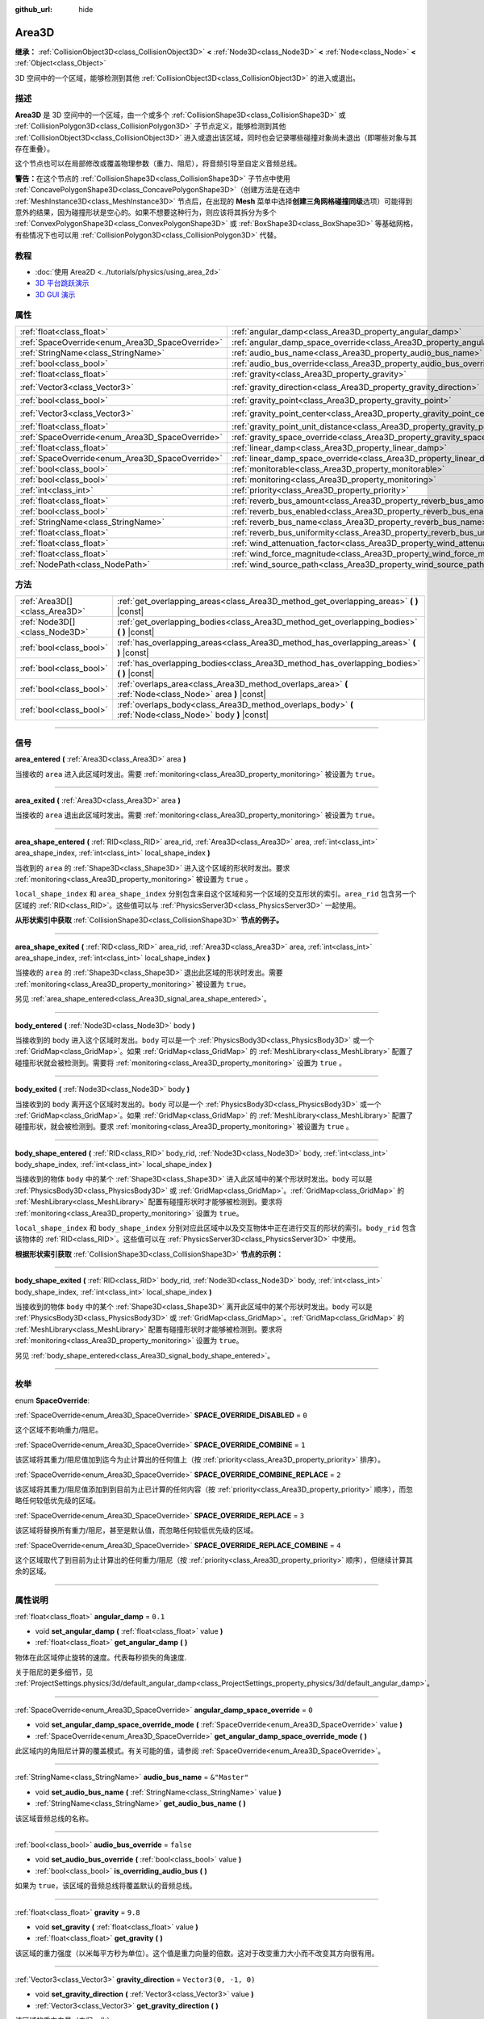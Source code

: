 :github_url: hide

.. DO NOT EDIT THIS FILE!!!
.. Generated automatically from Godot engine sources.
.. Generator: https://github.com/godotengine/godot/tree/master/doc/tools/make_rst.py.
.. XML source: https://github.com/godotengine/godot/tree/master/doc/classes/Area3D.xml.

.. _class_Area3D:

Area3D
======

**继承：** :ref:`CollisionObject3D<class_CollisionObject3D>` **<** :ref:`Node3D<class_Node3D>` **<** :ref:`Node<class_Node>` **<** :ref:`Object<class_Object>`

3D 空间中的一个区域，能够检测到其他 :ref:`CollisionObject3D<class_CollisionObject3D>` 的进入或退出。

.. rst-class:: classref-introduction-group

描述
----

**Area3D** 是 3D 空间中的一个区域，由一个或多个 :ref:`CollisionShape3D<class_CollisionShape3D>` 或 :ref:`CollisionPolygon3D<class_CollisionPolygon3D>` 子节点定义，能够检测到其他 :ref:`CollisionObject3D<class_CollisionObject3D>` 进入或退出该区域，同时也会记录哪些碰撞对象尚未退出（即哪些对象与其存在重叠）。

这个节点也可以在局部修改或覆盖物理参数（重力、阻尼），将音频引导至自定义音频总线。

\ **警告：**\ 在这个节点的 :ref:`CollisionShape3D<class_CollisionShape3D>` 子节点中使用 :ref:`ConcavePolygonShape3D<class_ConcavePolygonShape3D>`\ （创建方法是在选中 :ref:`MeshInstance3D<class_MeshInstance3D>` 节点后，在出现的 **Mesh** 菜单中选择\ **创建三角网格碰撞同级**\ 选项）可能得到意外的结果，因为碰撞形状是空心的。如果不想要这种行为，则应该将其拆分为多个 :ref:`ConvexPolygonShape3D<class_ConvexPolygonShape3D>` 或 :ref:`BoxShape3D<class_BoxShape3D>` 等基础网格，有些情况下也可以用 :ref:`CollisionPolygon3D<class_CollisionPolygon3D>` 代替。

.. rst-class:: classref-introduction-group

教程
----

- :doc:`使用 Area2D <../tutorials/physics/using_area_2d>`

- `3D 平台跳跃演示 <https://godotengine.org/asset-library/asset/125>`__

- `3D GUI 演示 <https://godotengine.org/asset-library/asset/127>`__

.. rst-class:: classref-reftable-group

属性
----

.. table::
   :widths: auto

   +-------------------------------------------------+---------------------------------------------------------------------------------------+-----------------------+
   | :ref:`float<class_float>`                       | :ref:`angular_damp<class_Area3D_property_angular_damp>`                               | ``0.1``               |
   +-------------------------------------------------+---------------------------------------------------------------------------------------+-----------------------+
   | :ref:`SpaceOverride<enum_Area3D_SpaceOverride>` | :ref:`angular_damp_space_override<class_Area3D_property_angular_damp_space_override>` | ``0``                 |
   +-------------------------------------------------+---------------------------------------------------------------------------------------+-----------------------+
   | :ref:`StringName<class_StringName>`             | :ref:`audio_bus_name<class_Area3D_property_audio_bus_name>`                           | ``&"Master"``         |
   +-------------------------------------------------+---------------------------------------------------------------------------------------+-----------------------+
   | :ref:`bool<class_bool>`                         | :ref:`audio_bus_override<class_Area3D_property_audio_bus_override>`                   | ``false``             |
   +-------------------------------------------------+---------------------------------------------------------------------------------------+-----------------------+
   | :ref:`float<class_float>`                       | :ref:`gravity<class_Area3D_property_gravity>`                                         | ``9.8``               |
   +-------------------------------------------------+---------------------------------------------------------------------------------------+-----------------------+
   | :ref:`Vector3<class_Vector3>`                   | :ref:`gravity_direction<class_Area3D_property_gravity_direction>`                     | ``Vector3(0, -1, 0)`` |
   +-------------------------------------------------+---------------------------------------------------------------------------------------+-----------------------+
   | :ref:`bool<class_bool>`                         | :ref:`gravity_point<class_Area3D_property_gravity_point>`                             | ``false``             |
   +-------------------------------------------------+---------------------------------------------------------------------------------------+-----------------------+
   | :ref:`Vector3<class_Vector3>`                   | :ref:`gravity_point_center<class_Area3D_property_gravity_point_center>`               | ``Vector3(0, -1, 0)`` |
   +-------------------------------------------------+---------------------------------------------------------------------------------------+-----------------------+
   | :ref:`float<class_float>`                       | :ref:`gravity_point_unit_distance<class_Area3D_property_gravity_point_unit_distance>` | ``0.0``               |
   +-------------------------------------------------+---------------------------------------------------------------------------------------+-----------------------+
   | :ref:`SpaceOverride<enum_Area3D_SpaceOverride>` | :ref:`gravity_space_override<class_Area3D_property_gravity_space_override>`           | ``0``                 |
   +-------------------------------------------------+---------------------------------------------------------------------------------------+-----------------------+
   | :ref:`float<class_float>`                       | :ref:`linear_damp<class_Area3D_property_linear_damp>`                                 | ``0.1``               |
   +-------------------------------------------------+---------------------------------------------------------------------------------------+-----------------------+
   | :ref:`SpaceOverride<enum_Area3D_SpaceOverride>` | :ref:`linear_damp_space_override<class_Area3D_property_linear_damp_space_override>`   | ``0``                 |
   +-------------------------------------------------+---------------------------------------------------------------------------------------+-----------------------+
   | :ref:`bool<class_bool>`                         | :ref:`monitorable<class_Area3D_property_monitorable>`                                 | ``true``              |
   +-------------------------------------------------+---------------------------------------------------------------------------------------+-----------------------+
   | :ref:`bool<class_bool>`                         | :ref:`monitoring<class_Area3D_property_monitoring>`                                   | ``true``              |
   +-------------------------------------------------+---------------------------------------------------------------------------------------+-----------------------+
   | :ref:`int<class_int>`                           | :ref:`priority<class_Area3D_property_priority>`                                       | ``0``                 |
   +-------------------------------------------------+---------------------------------------------------------------------------------------+-----------------------+
   | :ref:`float<class_float>`                       | :ref:`reverb_bus_amount<class_Area3D_property_reverb_bus_amount>`                     | ``0.0``               |
   +-------------------------------------------------+---------------------------------------------------------------------------------------+-----------------------+
   | :ref:`bool<class_bool>`                         | :ref:`reverb_bus_enabled<class_Area3D_property_reverb_bus_enabled>`                   | ``false``             |
   +-------------------------------------------------+---------------------------------------------------------------------------------------+-----------------------+
   | :ref:`StringName<class_StringName>`             | :ref:`reverb_bus_name<class_Area3D_property_reverb_bus_name>`                         | ``&"Master"``         |
   +-------------------------------------------------+---------------------------------------------------------------------------------------+-----------------------+
   | :ref:`float<class_float>`                       | :ref:`reverb_bus_uniformity<class_Area3D_property_reverb_bus_uniformity>`             | ``0.0``               |
   +-------------------------------------------------+---------------------------------------------------------------------------------------+-----------------------+
   | :ref:`float<class_float>`                       | :ref:`wind_attenuation_factor<class_Area3D_property_wind_attenuation_factor>`         | ``0.0``               |
   +-------------------------------------------------+---------------------------------------------------------------------------------------+-----------------------+
   | :ref:`float<class_float>`                       | :ref:`wind_force_magnitude<class_Area3D_property_wind_force_magnitude>`               | ``0.0``               |
   +-------------------------------------------------+---------------------------------------------------------------------------------------+-----------------------+
   | :ref:`NodePath<class_NodePath>`                 | :ref:`wind_source_path<class_Area3D_property_wind_source_path>`                       | ``NodePath("")``      |
   +-------------------------------------------------+---------------------------------------------------------------------------------------+-----------------------+

.. rst-class:: classref-reftable-group

方法
----

.. table::
   :widths: auto

   +-------------------------------+----------------------------------------------------------------------------------------------------------+
   | :ref:`Area3D[]<class_Area3D>` | :ref:`get_overlapping_areas<class_Area3D_method_get_overlapping_areas>` **(** **)** |const|              |
   +-------------------------------+----------------------------------------------------------------------------------------------------------+
   | :ref:`Node3D[]<class_Node3D>` | :ref:`get_overlapping_bodies<class_Area3D_method_get_overlapping_bodies>` **(** **)** |const|            |
   +-------------------------------+----------------------------------------------------------------------------------------------------------+
   | :ref:`bool<class_bool>`       | :ref:`has_overlapping_areas<class_Area3D_method_has_overlapping_areas>` **(** **)** |const|              |
   +-------------------------------+----------------------------------------------------------------------------------------------------------+
   | :ref:`bool<class_bool>`       | :ref:`has_overlapping_bodies<class_Area3D_method_has_overlapping_bodies>` **(** **)** |const|            |
   +-------------------------------+----------------------------------------------------------------------------------------------------------+
   | :ref:`bool<class_bool>`       | :ref:`overlaps_area<class_Area3D_method_overlaps_area>` **(** :ref:`Node<class_Node>` area **)** |const| |
   +-------------------------------+----------------------------------------------------------------------------------------------------------+
   | :ref:`bool<class_bool>`       | :ref:`overlaps_body<class_Area3D_method_overlaps_body>` **(** :ref:`Node<class_Node>` body **)** |const| |
   +-------------------------------+----------------------------------------------------------------------------------------------------------+

.. rst-class:: classref-section-separator

----

.. rst-class:: classref-descriptions-group

信号
----

.. _class_Area3D_signal_area_entered:

.. rst-class:: classref-signal

**area_entered** **(** :ref:`Area3D<class_Area3D>` area **)**

当接收的 ``area`` 进入此区域时发出。需要 :ref:`monitoring<class_Area3D_property_monitoring>` 被设置为 ``true``\ 。

.. rst-class:: classref-item-separator

----

.. _class_Area3D_signal_area_exited:

.. rst-class:: classref-signal

**area_exited** **(** :ref:`Area3D<class_Area3D>` area **)**

当接收的 ``area`` 退出此区域时发出。需要 :ref:`monitoring<class_Area3D_property_monitoring>` 被设置为 ``true``\ 。

.. rst-class:: classref-item-separator

----

.. _class_Area3D_signal_area_shape_entered:

.. rst-class:: classref-signal

**area_shape_entered** **(** :ref:`RID<class_RID>` area_rid, :ref:`Area3D<class_Area3D>` area, :ref:`int<class_int>` area_shape_index, :ref:`int<class_int>` local_shape_index **)**

当收到的 ``area`` 的 :ref:`Shape3D<class_Shape3D>` 进入这个区域的形状时发出。要求 :ref:`monitoring<class_Area3D_property_monitoring>` 被设置为 ``true`` 。

\ ``local_shape_index`` 和 ``area_shape_index`` 分别包含来自这个区域和另一个区域的交互形状的索引。\ ``area_rid`` 包含另一个区域的 :ref:`RID<class_RID>`\ 。这些值可以与 :ref:`PhysicsServer3D<class_PhysicsServer3D>` 一起使用。

\ **从形状索引中获取** :ref:`CollisionShape3D<class_CollisionShape3D>` **节点的例子。**\ 


.. tabs::

 .. code-tab:: gdscript

    var other_shape_owner = area.shape_find_owner( area_shape_index)
    var other_shape_node = area.shape_owner_get_owner(other_shape_owner)
    
    var local_shape_owner = shape_find_owner(local_shape_index)
    var local_shape_node = shape_owner_get_owner(local_shape_owner)



.. rst-class:: classref-item-separator

----

.. _class_Area3D_signal_area_shape_exited:

.. rst-class:: classref-signal

**area_shape_exited** **(** :ref:`RID<class_RID>` area_rid, :ref:`Area3D<class_Area3D>` area, :ref:`int<class_int>` area_shape_index, :ref:`int<class_int>` local_shape_index **)**

当接收的 ``area`` 的 :ref:`Shape3D<class_Shape3D>` 退出此区域的形状时发出。需要 :ref:`monitoring<class_Area3D_property_monitoring>` 被设置为 ``true``\ 。

另见 :ref:`area_shape_entered<class_Area3D_signal_area_shape_entered>`\ 。

.. rst-class:: classref-item-separator

----

.. _class_Area3D_signal_body_entered:

.. rst-class:: classref-signal

**body_entered** **(** :ref:`Node3D<class_Node3D>` body **)**

当接收到的 ``body`` 进入这个区域时发出。\ ``body`` 可以是一个 :ref:`PhysicsBody3D<class_PhysicsBody3D>` 或一个 :ref:`GridMap<class_GridMap>`\ 。如果 :ref:`GridMap<class_GridMap>` 的 :ref:`MeshLibrary<class_MeshLibrary>` 配置了碰撞形状就会被检测到。需要将 :ref:`monitoring<class_Area3D_property_monitoring>` 设置为 ``true`` 。

.. rst-class:: classref-item-separator

----

.. _class_Area3D_signal_body_exited:

.. rst-class:: classref-signal

**body_exited** **(** :ref:`Node3D<class_Node3D>` body **)**

当接收到的 ``body`` 离开这个区域时发出的。\ ``body`` 可以是一个 :ref:`PhysicsBody3D<class_PhysicsBody3D>` 或一个 :ref:`GridMap<class_GridMap>`\ 。如果 :ref:`GridMap<class_GridMap>` 的 :ref:`MeshLibrary<class_MeshLibrary>` 配置了碰撞形状，就会被检测到。要求 :ref:`monitoring<class_Area3D_property_monitoring>` 被设置为 ``true`` 。

.. rst-class:: classref-item-separator

----

.. _class_Area3D_signal_body_shape_entered:

.. rst-class:: classref-signal

**body_shape_entered** **(** :ref:`RID<class_RID>` body_rid, :ref:`Node3D<class_Node3D>` body, :ref:`int<class_int>` body_shape_index, :ref:`int<class_int>` local_shape_index **)**

当接收到的物体 ``body`` 中的某个 :ref:`Shape3D<class_Shape3D>` 进入此区域中的某个形状时发出。\ ``body`` 可以是 :ref:`PhysicsBody3D<class_PhysicsBody3D>` 或 :ref:`GridMap<class_GridMap>`\ 。\ :ref:`GridMap<class_GridMap>` 的 :ref:`MeshLibrary<class_MeshLibrary>` 配置有碰撞形状时才能够被检测到。要求将 :ref:`monitoring<class_Area3D_property_monitoring>` 设置为 ``true``\ 。

\ ``local_shape_index`` 和 ``body_shape_index`` 分别对应此区域中以及交互物体中正在进行交互的形状的索引。\ ``body_rid`` 包含该物体的 :ref:`RID<class_RID>`\ 。这些值可以在 :ref:`PhysicsServer3D<class_PhysicsServer3D>` 中使用。

\ **根据形状索引获取** :ref:`CollisionShape3D<class_CollisionShape3D>` **节点的示例：**\ 


.. tabs::

 .. code-tab:: gdscript

    var body_shape_owner = body.shape_find_owner(body_shape_index)
    var body_shape_node = body.shape_owner_get_owner(body_shape_owner)
    
    var local_shape_owner = shape_find_owner(local_shape_index)
    var local_shape_node = shape_owner_get_owner(local_shape_owner)



.. rst-class:: classref-item-separator

----

.. _class_Area3D_signal_body_shape_exited:

.. rst-class:: classref-signal

**body_shape_exited** **(** :ref:`RID<class_RID>` body_rid, :ref:`Node3D<class_Node3D>` body, :ref:`int<class_int>` body_shape_index, :ref:`int<class_int>` local_shape_index **)**

当接收到的物体 ``body`` 中的某个 :ref:`Shape3D<class_Shape3D>` 离开此区域中的某个形状时发出。\ ``body`` 可以是 :ref:`PhysicsBody3D<class_PhysicsBody3D>` 或 :ref:`GridMap<class_GridMap>`\ 。\ :ref:`GridMap<class_GridMap>` 的 :ref:`MeshLibrary<class_MeshLibrary>` 配置有碰撞形状时才能够被检测到。要求将 :ref:`monitoring<class_Area3D_property_monitoring>` 设置为 ``true``\ 。

另见 :ref:`body_shape_entered<class_Area3D_signal_body_shape_entered>`\ 。

.. rst-class:: classref-section-separator

----

.. rst-class:: classref-descriptions-group

枚举
----

.. _enum_Area3D_SpaceOverride:

.. rst-class:: classref-enumeration

enum **SpaceOverride**:

.. _class_Area3D_constant_SPACE_OVERRIDE_DISABLED:

.. rst-class:: classref-enumeration-constant

:ref:`SpaceOverride<enum_Area3D_SpaceOverride>` **SPACE_OVERRIDE_DISABLED** = ``0``

这个区域不影响重力/阻尼。

.. _class_Area3D_constant_SPACE_OVERRIDE_COMBINE:

.. rst-class:: classref-enumeration-constant

:ref:`SpaceOverride<enum_Area3D_SpaceOverride>` **SPACE_OVERRIDE_COMBINE** = ``1``

该区域将其重力/阻尼值加到迄今为止计算出的任何值上（按 :ref:`priority<class_Area3D_property_priority>` 排序）。

.. _class_Area3D_constant_SPACE_OVERRIDE_COMBINE_REPLACE:

.. rst-class:: classref-enumeration-constant

:ref:`SpaceOverride<enum_Area3D_SpaceOverride>` **SPACE_OVERRIDE_COMBINE_REPLACE** = ``2``

该区域将其重力/阻尼值添加到到目前为止已计算的任何内容（按 :ref:`priority<class_Area3D_property_priority>` 顺序），而忽略任何较低优先级的区域。

.. _class_Area3D_constant_SPACE_OVERRIDE_REPLACE:

.. rst-class:: classref-enumeration-constant

:ref:`SpaceOverride<enum_Area3D_SpaceOverride>` **SPACE_OVERRIDE_REPLACE** = ``3``

该区域将替换所有重力/阻尼，甚至是默认值，而忽略任何较低优先级的区域。

.. _class_Area3D_constant_SPACE_OVERRIDE_REPLACE_COMBINE:

.. rst-class:: classref-enumeration-constant

:ref:`SpaceOverride<enum_Area3D_SpaceOverride>` **SPACE_OVERRIDE_REPLACE_COMBINE** = ``4``

这个区域取代了到目前为止计算出的任何重力/阻尼（按 :ref:`priority<class_Area3D_property_priority>` 顺序），但继续计算其余的区域。

.. rst-class:: classref-section-separator

----

.. rst-class:: classref-descriptions-group

属性说明
--------

.. _class_Area3D_property_angular_damp:

.. rst-class:: classref-property

:ref:`float<class_float>` **angular_damp** = ``0.1``

.. rst-class:: classref-property-setget

- void **set_angular_damp** **(** :ref:`float<class_float>` value **)**
- :ref:`float<class_float>` **get_angular_damp** **(** **)**

物体在此区域停止旋转的速度。代表每秒损失的角速度.

关于阻尼的更多细节，见 :ref:`ProjectSettings.physics/3d/default_angular_damp<class_ProjectSettings_property_physics/3d/default_angular_damp>`\ 。

.. rst-class:: classref-item-separator

----

.. _class_Area3D_property_angular_damp_space_override:

.. rst-class:: classref-property

:ref:`SpaceOverride<enum_Area3D_SpaceOverride>` **angular_damp_space_override** = ``0``

.. rst-class:: classref-property-setget

- void **set_angular_damp_space_override_mode** **(** :ref:`SpaceOverride<enum_Area3D_SpaceOverride>` value **)**
- :ref:`SpaceOverride<enum_Area3D_SpaceOverride>` **get_angular_damp_space_override_mode** **(** **)**

此区域内的角阻尼计算的覆盖模式。有关可能的值，请参阅 :ref:`SpaceOverride<enum_Area3D_SpaceOverride>`\ 。

.. rst-class:: classref-item-separator

----

.. _class_Area3D_property_audio_bus_name:

.. rst-class:: classref-property

:ref:`StringName<class_StringName>` **audio_bus_name** = ``&"Master"``

.. rst-class:: classref-property-setget

- void **set_audio_bus_name** **(** :ref:`StringName<class_StringName>` value **)**
- :ref:`StringName<class_StringName>` **get_audio_bus_name** **(** **)**

该区域音频总线的名称。

.. rst-class:: classref-item-separator

----

.. _class_Area3D_property_audio_bus_override:

.. rst-class:: classref-property

:ref:`bool<class_bool>` **audio_bus_override** = ``false``

.. rst-class:: classref-property-setget

- void **set_audio_bus_override** **(** :ref:`bool<class_bool>` value **)**
- :ref:`bool<class_bool>` **is_overriding_audio_bus** **(** **)**

如果为 ``true``\ ，该区域的音频总线将覆盖默认的音频总线。

.. rst-class:: classref-item-separator

----

.. _class_Area3D_property_gravity:

.. rst-class:: classref-property

:ref:`float<class_float>` **gravity** = ``9.8``

.. rst-class:: classref-property-setget

- void **set_gravity** **(** :ref:`float<class_float>` value **)**
- :ref:`float<class_float>` **get_gravity** **(** **)**

该区域的重力强度（以米每平方秒为单位）。这个值是重力向量的倍数。这对于改变重力大小而不改变其方向很有用。

.. rst-class:: classref-item-separator

----

.. _class_Area3D_property_gravity_direction:

.. rst-class:: classref-property

:ref:`Vector3<class_Vector3>` **gravity_direction** = ``Vector3(0, -1, 0)``

.. rst-class:: classref-property-setget

- void **set_gravity_direction** **(** :ref:`Vector3<class_Vector3>` value **)**
- :ref:`Vector3<class_Vector3>` **get_gravity_direction** **(** **)**

该区域的重力向量（未归一化）。

.. rst-class:: classref-item-separator

----

.. _class_Area3D_property_gravity_point:

.. rst-class:: classref-property

:ref:`bool<class_bool>` **gravity_point** = ``false``

.. rst-class:: classref-property-setget

- void **set_gravity_is_point** **(** :ref:`bool<class_bool>` value **)**
- :ref:`bool<class_bool>` **is_gravity_a_point** **(** **)**

如果为 ``true``\ ，则从一个点（通过 :ref:`gravity_point_center<class_Area3D_property_gravity_point_center>` 设置）计算重力。参阅 :ref:`gravity_space_override<class_Area3D_property_gravity_space_override>`\ 。

.. rst-class:: classref-item-separator

----

.. _class_Area3D_property_gravity_point_center:

.. rst-class:: classref-property

:ref:`Vector3<class_Vector3>` **gravity_point_center** = ``Vector3(0, -1, 0)``

.. rst-class:: classref-property-setget

- void **set_gravity_point_center** **(** :ref:`Vector3<class_Vector3>` value **)**
- :ref:`Vector3<class_Vector3>` **get_gravity_point_center** **(** **)**

如果重力是一个点（参见 :ref:`gravity_point<class_Area3D_property_gravity_point>`\ ），这将是吸引力点。

.. rst-class:: classref-item-separator

----

.. _class_Area3D_property_gravity_point_unit_distance:

.. rst-class:: classref-property

:ref:`float<class_float>` **gravity_point_unit_distance** = ``0.0``

.. rst-class:: classref-property-setget

- void **set_gravity_point_unit_distance** **(** :ref:`float<class_float>` value **)**
- :ref:`float<class_float>` **get_gravity_point_unit_distance** **(** **)**

重力强度等于 :ref:`gravity<class_Area3D_property_gravity>` 的距离。例如，在一个半径为 100 米、表面重力为 4.0 m/s² 的行星上，将 :ref:`gravity<class_Area3D_property_gravity>` 设置为 4.0，将单位距离设置为 100.0。重力会根据平方反比定律衰减，因此在该示例中，距中心 200 米处的重力将为 1.0 m/s²（距离的两倍，重力的 1/4），在 50 米处为 16.0 m/s²（距离的一半，重力的 4 倍），依此类推。

仅当单位距离为正数时，上述情况才成立。当该属性被设置为 0.0 时，无论距离如何，重力都将保持不变。

.. rst-class:: classref-item-separator

----

.. _class_Area3D_property_gravity_space_override:

.. rst-class:: classref-property

:ref:`SpaceOverride<enum_Area3D_SpaceOverride>` **gravity_space_override** = ``0``

.. rst-class:: classref-property-setget

- void **set_gravity_space_override_mode** **(** :ref:`SpaceOverride<enum_Area3D_SpaceOverride>` value **)**
- :ref:`SpaceOverride<enum_Area3D_SpaceOverride>` **get_gravity_space_override_mode** **(** **)**

该区域内重力计算的覆盖模式。有关可能的值，请参阅 :ref:`SpaceOverride<enum_Area3D_SpaceOverride>`\ 。

.. rst-class:: classref-item-separator

----

.. _class_Area3D_property_linear_damp:

.. rst-class:: classref-property

:ref:`float<class_float>` **linear_damp** = ``0.1``

.. rst-class:: classref-property-setget

- void **set_linear_damp** **(** :ref:`float<class_float>` value **)**
- :ref:`float<class_float>` **get_linear_damp** **(** **)**

实体在此区域减速的速率。代表每秒损失的线速度。

关于阻尼的更多细节，见\ :ref:`ProjectSettings.physics/3d/default_linear_damp<class_ProjectSettings_property_physics/3d/default_linear_damp>`\ 。

.. rst-class:: classref-item-separator

----

.. _class_Area3D_property_linear_damp_space_override:

.. rst-class:: classref-property

:ref:`SpaceOverride<enum_Area3D_SpaceOverride>` **linear_damp_space_override** = ``0``

.. rst-class:: classref-property-setget

- void **set_linear_damp_space_override_mode** **(** :ref:`SpaceOverride<enum_Area3D_SpaceOverride>` value **)**
- :ref:`SpaceOverride<enum_Area3D_SpaceOverride>` **get_linear_damp_space_override_mode** **(** **)**

该区域内线性阻尼计算的覆盖模式。可取的值见 :ref:`SpaceOverride<enum_Area3D_SpaceOverride>`\ 。

.. rst-class:: classref-item-separator

----

.. _class_Area3D_property_monitorable:

.. rst-class:: classref-property

:ref:`bool<class_bool>` **monitorable** = ``true``

.. rst-class:: classref-property-setget

- void **set_monitorable** **(** :ref:`bool<class_bool>` value **)**
- :ref:`bool<class_bool>` **is_monitorable** **(** **)**

如果为 ``true``\ ，其他监测区域可以检测到这个区域。

.. rst-class:: classref-item-separator

----

.. _class_Area3D_property_monitoring:

.. rst-class:: classref-property

:ref:`bool<class_bool>` **monitoring** = ``true``

.. rst-class:: classref-property-setget

- void **set_monitoring** **(** :ref:`bool<class_bool>` value **)**
- :ref:`bool<class_bool>` **is_monitoring** **(** **)**

为 ``true`` 时，该区域能够检测到进入和退出该区域的实体或区域。

.. rst-class:: classref-item-separator

----

.. _class_Area3D_property_priority:

.. rst-class:: classref-property

:ref:`int<class_int>` **priority** = ``0``

.. rst-class:: classref-property-setget

- void **set_priority** **(** :ref:`int<class_int>` value **)**
- :ref:`int<class_int>` **get_priority** **(** **)**

该区域的优先级。将优先处理优先级较高的区域。\ :ref:`World3D<class_World3D>` 的物理始终在所有区域之后处理。

.. rst-class:: classref-item-separator

----

.. _class_Area3D_property_reverb_bus_amount:

.. rst-class:: classref-property

:ref:`float<class_float>` **reverb_bus_amount** = ``0.0``

.. rst-class:: classref-property-setget

- void **set_reverb_amount** **(** :ref:`float<class_float>` value **)**
- :ref:`float<class_float>` **get_reverb_amount** **(** **)**

该区域对其相关音频应用混响的程度。范围从 ``0`` 到 ``1``\ ，精度为 ``0.1``\ 。

.. rst-class:: classref-item-separator

----

.. _class_Area3D_property_reverb_bus_enabled:

.. rst-class:: classref-property

:ref:`bool<class_bool>` **reverb_bus_enabled** = ``false``

.. rst-class:: classref-property-setget

- void **set_use_reverb_bus** **(** :ref:`bool<class_bool>` value **)**
- :ref:`bool<class_bool>` **is_using_reverb_bus** **(** **)**

如果为 ``true``\ ，该区域会将混响应用于其关联音频。

.. rst-class:: classref-item-separator

----

.. _class_Area3D_property_reverb_bus_name:

.. rst-class:: classref-property

:ref:`StringName<class_StringName>` **reverb_bus_name** = ``&"Master"``

.. rst-class:: classref-property-setget

- void **set_reverb_bus_name** **(** :ref:`StringName<class_StringName>` value **)**
- :ref:`StringName<class_StringName>` **get_reverb_bus_name** **(** **)**

用于该区域关联音频的混响总线的名称。

.. rst-class:: classref-item-separator

----

.. _class_Area3D_property_reverb_bus_uniformity:

.. rst-class:: classref-property

:ref:`float<class_float>` **reverb_bus_uniformity** = ``0.0``

.. rst-class:: classref-property-setget

- void **set_reverb_uniformity** **(** :ref:`float<class_float>` value **)**
- :ref:`float<class_float>` **get_reverb_uniformity** **(** **)**

该区域的混响效果均匀的程度。范围从 ``0`` 到 ``1``\ ，精度为 ``0.1``\ 。

.. rst-class:: classref-item-separator

----

.. _class_Area3D_property_wind_attenuation_factor:

.. rst-class:: classref-property

:ref:`float<class_float>` **wind_attenuation_factor** = ``0.0``

.. rst-class:: classref-property-setget

- void **set_wind_attenuation_factor** **(** :ref:`float<class_float>` value **)**
- :ref:`float<class_float>` **get_wind_attenuation_factor** **(** **)**

风力随着距其原点的距离而衰减的指数速率。

.. rst-class:: classref-item-separator

----

.. _class_Area3D_property_wind_force_magnitude:

.. rst-class:: classref-property

:ref:`float<class_float>` **wind_force_magnitude** = ``0.0``

.. rst-class:: classref-property-setget

- void **set_wind_force_magnitude** **(** :ref:`float<class_float>` value **)**
- :ref:`float<class_float>` **get_wind_force_magnitude** **(** **)**

特定区域风力的大小。

.. rst-class:: classref-item-separator

----

.. _class_Area3D_property_wind_source_path:

.. rst-class:: classref-property

:ref:`NodePath<class_NodePath>` **wind_source_path** = ``NodePath("")``

.. rst-class:: classref-property-setget

- void **set_wind_source_path** **(** :ref:`NodePath<class_NodePath>` value **)**
- :ref:`NodePath<class_NodePath>` **get_wind_source_path** **(** **)**

:ref:`Node3D<class_Node3D>` 用于指定特定区域风力的方向和原点。方向与 :ref:`Node3D<class_Node3D>` 局部变换的 z 轴相反，其原点为 :ref:`Node3D<class_Node3D>` 局部变换的原点。

.. rst-class:: classref-section-separator

----

.. rst-class:: classref-descriptions-group

方法说明
--------

.. _class_Area3D_method_get_overlapping_areas:

.. rst-class:: classref-method

:ref:`Area3D[]<class_Area3D>` **get_overlapping_areas** **(** **)** |const|

返回相交的 **Area3D** 的列表。重叠区域的 :ref:`CollisionObject3D.collision_layer<class_CollisionObject3D_property_collision_layer>` 必须是该区域的 :ref:`CollisionObject3D.collision_mask<class_CollisionObject3D_property_collision_mask>` 的一部分才能被检测到。

出于性能原因（同时处理所有碰撞），此列表在物理步骤期间修改一次，而不是在实体被移动后立即修改。可考虑改用信号。

.. rst-class:: classref-item-separator

----

.. _class_Area3D_method_get_overlapping_bodies:

.. rst-class:: classref-method

:ref:`Node3D[]<class_Node3D>` **get_overlapping_bodies** **(** **)** |const|

返回相交的 :ref:`PhysicsBody3D<class_PhysicsBody3D>` 和 :ref:`GridMap<class_GridMap>`\ 。重叠物体的 :ref:`CollisionObject3D.collision_layer<class_CollisionObject3D_property_collision_layer>` 必须是该区域 :ref:`CollisionObject3D.collision_mask<class_CollisionObject3D_property_collision_mask>` 的一部分，才能被检测到。

出于性能原因（所有碰撞都是一起处理的），这个列表只会在每次物理迭代时发生一次更改，不会在对象移动后立即更改。请考虑使用信号。

.. rst-class:: classref-item-separator

----

.. _class_Area3D_method_has_overlapping_areas:

.. rst-class:: classref-method

:ref:`bool<class_bool>` **has_overlapping_areas** **(** **)** |const|

如果与其他 **Area3D** 相交，则返回 ``true``\ ，否则返回 ``false``\ 。重叠区域的 :ref:`CollisionObject3D.collision_layer<class_CollisionObject3D_property_collision_layer>` 必须是该区域 :ref:`CollisionObject3D.collision_mask<class_CollisionObject3D_property_collision_mask>` 的一部分，才能被检测到。

出于性能原因（所有碰撞都是一起处理的），重叠区域的列表只会在每次物理迭代时发生一次更改，不会在对象移动后立即更改。请考虑使用信号。

.. rst-class:: classref-item-separator

----

.. _class_Area3D_method_has_overlapping_bodies:

.. rst-class:: classref-method

:ref:`bool<class_bool>` **has_overlapping_bodies** **(** **)** |const|

如果与其他 :ref:`PhysicsBody3D<class_PhysicsBody3D>` 或 :ref:`GridMap<class_GridMap>` 相交，则返回 ``true``\ ，否则返回 ``false``\ 。重叠物体的 :ref:`CollisionObject3D.collision_layer<class_CollisionObject3D_property_collision_layer>` 必须是该区域 :ref:`CollisionObject3D.collision_mask<class_CollisionObject3D_property_collision_mask>` 的一部分，才能被检测到。

出于性能原因（所有碰撞都是一起处理的），重叠物体的列表只会在每次物理迭代时发生一次更改，不会在对象移动后立即更改。请考虑使用信号。

.. rst-class:: classref-item-separator

----

.. _class_Area3D_method_overlaps_area:

.. rst-class:: classref-method

:ref:`bool<class_bool>` **overlaps_area** **(** :ref:`Node<class_Node>` area **)** |const|

如果给定的 **Area3D** 与此 **Area3D** 相交或重叠，则返回 ``true``\ ，否则返回 ``false``\ 。

\ **注意：**\ 测试结果不反映对象移动后的即时状态。出于性能原因，重叠列表每帧只会在物理迭代前更新一次。请考虑使用信号。

.. rst-class:: classref-item-separator

----

.. _class_Area3D_method_overlaps_body:

.. rst-class:: classref-method

:ref:`bool<class_bool>` **overlaps_body** **(** :ref:`Node<class_Node>` body **)** |const|

如果给定的物理物体与此 **Area3D** 相交或重叠，则返回 ``true``\ ，否则返回 ``false``\ 。

\ **注意：**\ 测试结果不反映对象移动后的即时状态。出于性能原因，重叠列表每帧只会在物理迭代前更新一次。请考虑使用信号。

参数 ``body`` 可以是 :ref:`PhysicsBody3D<class_PhysicsBody3D>` 实例，也可以是 :ref:`GridMap<class_GridMap>` 实例。GridMap 虽然不是物理物体，但会把图块的碰撞形状注册为虚拟物理物体。

.. |virtual| replace:: :abbr:`virtual (本方法通常需要用户覆盖才能生效。)`
.. |const| replace:: :abbr:`const (本方法没有副作用。不会修改该实例的任何成员变量。)`
.. |vararg| replace:: :abbr:`vararg (本方法除了在此处描述的参数外，还能够继续接受任意数量的参数。)`
.. |constructor| replace:: :abbr:`constructor (本方法用于构造某个类型。)`
.. |static| replace:: :abbr:`static (调用本方法无需实例，所以可以直接使用类名调用。)`
.. |operator| replace:: :abbr:`operator (本方法描述的是使用本类型作为左操作数的有效操作符。)`
.. |bitfield| replace:: :abbr:`BitField (这个值是由下列标志构成的位掩码整数。)`
